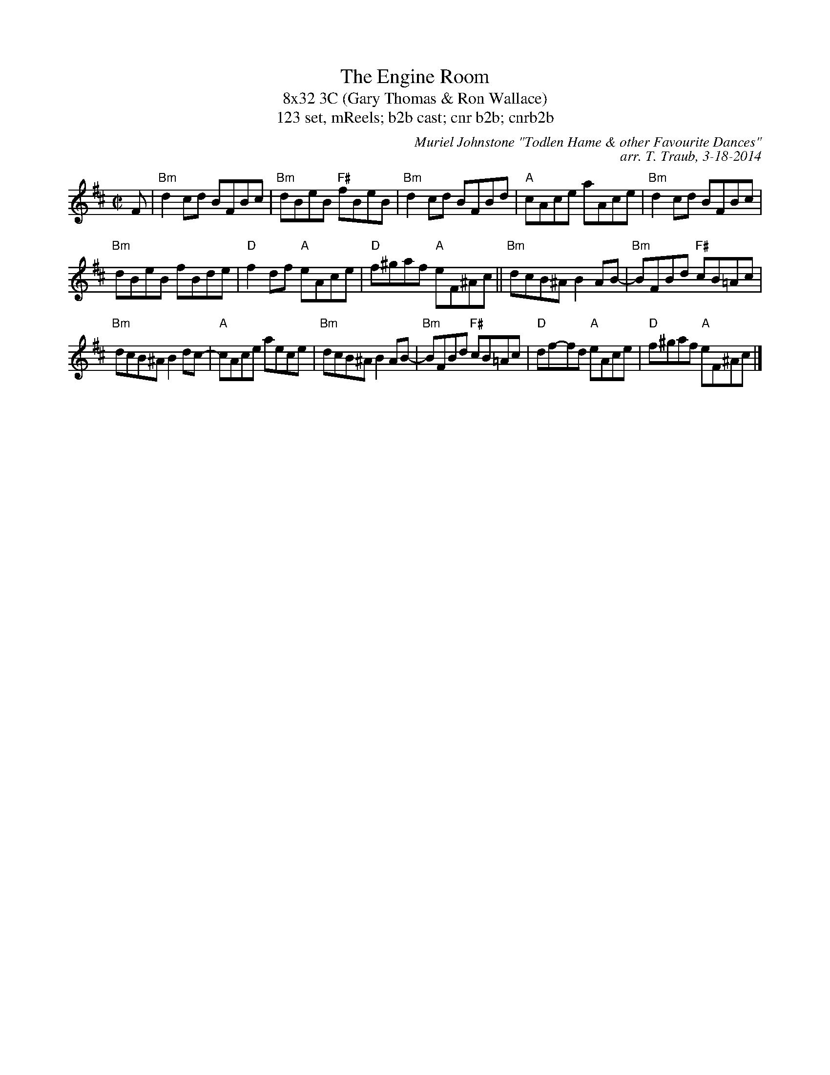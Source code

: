 X: 1
T: The Engine Room
T: 8x32 3C (Gary Thomas & Ron Wallace)
T: 123 set, mReels; b2b cast; cnr b2b; cnrb2b
R: Reel
C: Muriel Johnstone "Todlen Hame & other Favourite Dances"
C: arr. T. Traub, 3-18-2014
M: C|
L: 1/8
K: Bm
F|"Bm"d2 cd BFBc|"Bm"dBeB "F#"fBeB|"Bm"d2 cd BFBd|"A"cAce aAce|"Bm"d2 cd BFBc|
"Bm"dBeB fBde|"D"f2 df "A"eAce|"D"f^gaf "A"eF^Ac|| "Bm"dcB^A B2 AB-|"Bm"BFBd "F#"cB=Ac|
"Bm"dcB^A B2 dc-|"A"cAce aece|"Bm"dcB^A B2 AB-|"Bm"BFBd "F#"cB=Ac|"D"df-fd "A"eAce|"D"f^gaf "A"eF^Ac |]
